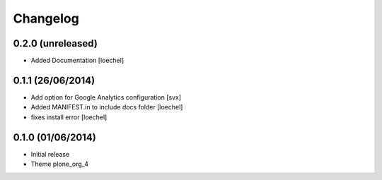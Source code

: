 Changelog
=========


0.2.0 (unreleased)
------------------

- Added Documentation [loechel]

0.1.1 (26/06/2014)
------------------

- Add option for Google Analytics configuration
  [svx]
- Added MANIFEST.in to include docs folder [loechel]
- fixes install error [loechel]

0.1.0 (01/06/2014)
------------------

- Initial release
- Theme plone_org_4

